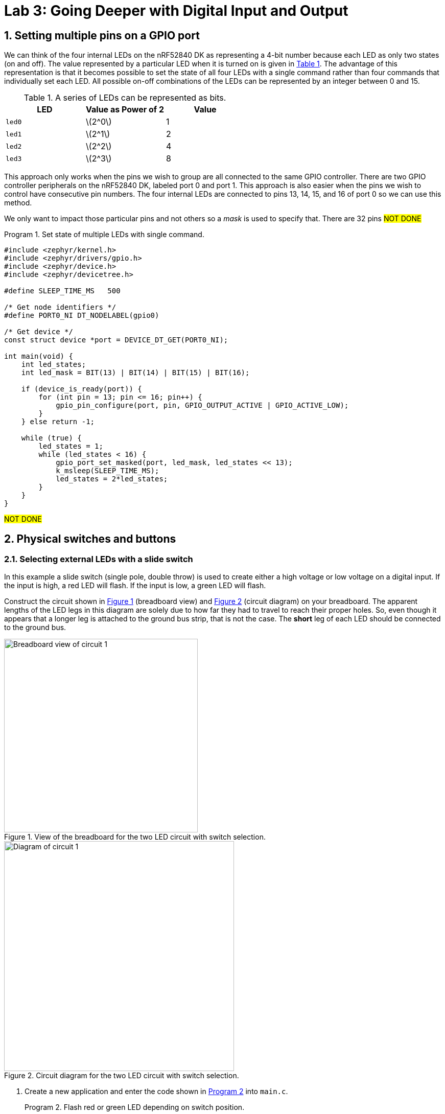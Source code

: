 :lab: 3
:sectnums:
:imagesdir: ../images
:source-language: c
:listing-caption: Program
:example-caption: Exercise
:xrefstyle: short
:experimental:
:stem: latexmath
:nrf-toolchain: v2.6.1
:nrf-sdk: 2.6.1
:Omega: &#937;
:Delta: &#916;
= Lab 3: Going Deeper with Digital Input and Output

== Setting multiple pins on a GPIO port

We can think of the four internal LEDs on the nRF52840 DK as representing a 4-bit number because each LED as only two states (on and off). The value represented by a particular LED when it is turned on is given in <<table-leds-as-bits>>. The advantage of this representation is that it becomes possible to set the state of all four LEDs with a single command rather than four commands that individually set each LED. All possible on-off combinations of the LEDs can be represented by an integer between 0 and 15.

[[table-leds-as-bits]]
.A series of LEDs can be represented as bits.
[cols="1,1,1"]
|===
|LED |Value as Power of 2|Value

|`led0`
|stem:[2^0]
|1

|`led1`
|stem:[2^1]
|2

|`led2`
|stem:[2^2]
|4

|`led3`
|stem:[2^3]
|8
|===

This approach only works when the pins we wish to group are all connected to the same GPIO controller. There are two GPIO controller peripherals on the nRF52840 DK, labeled port 0 and port 1. This approach is also easier when the pins we wish to control have consecutive pin numbers. The four internal LEDs are connected to pins 13, 14, 15, and 16 of port 0 so we can use this method.

We only want to impact those particular pins and not others so a _mask_ is used to specify that. There are 32 pins #NOT DONE#

[source, c]
[[program-leds-via-port]]
.Set state of multiple LEDs with single command.
----
#include <zephyr/kernel.h>
#include <zephyr/drivers/gpio.h>
#include <zephyr/device.h>
#include <zephyr/devicetree.h>

#define SLEEP_TIME_MS   500

/* Get node identifiers */
#define PORT0_NI DT_NODELABEL(gpio0)

/* Get device */
const struct device *port = DEVICE_DT_GET(PORT0_NI);

int main(void) {
    int led_states;
    int led_mask = BIT(13) | BIT(14) | BIT(15) | BIT(16);

    if (device_is_ready(port)) {
        for (int pin = 13; pin <= 16; pin++) {
            gpio_pin_configure(port, pin, GPIO_OUTPUT_ACTIVE | GPIO_ACTIVE_LOW);
        }
    } else return -1;

    while (true) {
        led_states = 1;
        while (led_states < 16) {
            gpio_port_set_masked(port, led_mask, led_states << 13);
            k_msleep(SLEEP_TIME_MS);
            led_states = 2*led_states;
        }
    }
}
----

#NOT DONE#

== Physical switches and buttons

=== Selecting external LEDs with a slide switch

In this example a slide switch (single pole, double throw) is used to create either a high voltage or low voltage on a digital input.  If the input is high, a red LED will flash.  If the input is low, a green LED will flash.

Construct the circuit shown in <<img-circuit2-breadboardview>> (breadboard view) and <<img-circuit2-diagram>> (circuit diagram) on your breadboard. The apparent lengths of the LED legs in this diagram are solely due to how far they had to travel to reach their proper holes.  So, even though it appears that a longer leg is attached to the ground bus strip, that is not the case.  The *short* leg of each LED should be connected to the ground bus.

[#img-circuit2-breadboardview]
.View of the breadboard for the two LED circuit with switch selection.
image::external-leds-switch-breadboard.png[Breadboard view of circuit 1,379]

[#img-circuit2-diagram]
.Circuit diagram for the two LED circuit with switch selection.
image::external-leds-switch-diagram.png[Diagram of circuit 1,450]

. Create a new application and enter the code shown in <<program-led-selector>> into `main.c`.
+
[source, c]
[[program-led-selector]]
.Flash red or green LED depending on switch position.
----
#include <zephyr/kernel.h>
#include <zephyr/drivers/gpio.h>
#include <zephyr/device.h>

#define SLEEP_TIME 200

/* Get node identifiers using label */ // <1>
#define RED_NI DT_NODELABEL(red_led)
#define GREEN_NI DT_NODELABEL(green_led)
#define SWITCH_NI DT_NODELABEL(slider)

/* Get gpio specs */
const struct gpio_dt_spec redLED = GPIO_DT_SPEC_GET(RED_NI, gpios);
const struct gpio_dt_spec greenLED = GPIO_DT_SPEC_GET(GREEN_NI, gpios);
const struct gpio_dt_spec slideSwitch = GPIO_DT_SPEC_GET(SWITCH_NI, gpios);

int main() {
    if (device_is_ready(redLED.port)) { // <2>
        gpio_pin_configure_dt(&redLED, GPIO_OUTPUT_ACTIVE);
        gpio_pin_configure_dt(&greenLED, GPIO_OUTPUT_ACTIVE);
        gpio_pin_configure_dt(&slideSwitch, GPIO_INPUT);
    } else return -1;

    while (true) {
        if (gpio_pin_get_dt(&slideSwitch)) {  // <3>
            gpio_pin_toggle_dt(&redLED);
            k_msleep(SLEEP_TIME);
        } else { 
            gpio_pin_toggle_dt(&greenLED);
            k_msleep(SLEEP_TIME);
        }
    }
}
----
<1> #NOT DONE# A `DigitalIn` has a value of either 1 (if the voltage is above the 2.3 V) or 0 (if the voltage is below 1.0 V).  Recall that 1 means true and 0 means false, so no additional logic testing is necessary.
<2> A more compact way to create blinking uses the logical NOT operator `!`. The NOT operator changes true values (or a 1) to false (or a 0) and a false value (or a 0) to true (or a 1). With this approach you can cut the code in half because you don't need separate off and on sections.
+
. Select btn:[Add build configuration panel] through the nRF Connect side bar and select our board as the target. Uncheck the **Build after generating configuration** box so the final button becomes btn:[Generate Configuration]. Click on this button.
. In the **Actions** section of the nRF Connect side panel, hover over the **Devicetree** entry to reveal the more options indicator (three dots) on the right. From that, select **Create overlay**.
. Select btn:[Skip] as the next step from the **Overlay file created** dialog.
. Add the following to the `nrf52840dk_nrf52840.overlay` file that was created.
+
[source, dts]
[[dtoverlay-led-selector]]
.The overlay file allows us to configure both input and output pins.
----
/{
  leds {
    red_led: led_4 { // <1>
      gpios = <&gpio0 28 GPIO_ACTIVE_HIGH>;
      label = "External red LED";
    };
    green_led: led_5 {
      gpios = <&gpio0 29 GPIO_ACTIVE_HIGH>;
      label = "External green LED";
    };
  };
  buttons { // <2>
    slider: button_4 { // <3>
      gpios = <&gpio0 3 GPIO_ACTIVE_HIGH>; // <4>
      label = "External SPDT slide switch";
    }
  }
};
----
<1> Our first new node in the devicetree has a node identifier of `led_4` and a label of `red_led`. We are using the label rather than an alias to access this node in `main.c`.
<2> A `button` section exists in the devicetree for GPIO inputs. We are adding an entry to this section.
<3> Our external slide switch is given the label `slider` and has the node identifier `button_4` (`button_0` through `button_3` are the buttons on the development board).
<4> This switch is connected to P0.03 and will have a `true` value when the voltage is high.
+
. You now want to perform a **pristine build** because the devicetree has been altered. The pristine build option can be found in the **Actions** section of the nRF Connect side panel. Hovering over **Build** will reveal the pristine build icon. Click on the icon:arrow-rotate-right[].
+
[#img-pristine-build]
.The pristine build icon appears on the right hand side of the Build action upon hovering.
image::nrf-connect-pristine-build-icon.png[Pristine build icon,481,201]
+
. Use the **Flash** action to send the program to your board. If everything has been done correctly, you should see lit red and green LEDs alternating.

IMPORTANT: Demonstrate that you have successfully assembled this circuit and downloaded this program.

NOTE: Leave the switch in place when you are done but remove the LEDs and resistors.

=== Heart rate selector

Our goal in this section is to create a program that uses the switch to select the rate that an LED flashes. When the switch is in the OFF position it will flash at a fast rate (five times per second) and when it is in the ON position it will flash at a slower rate (one time per second). This means we need to switch between the two possible sleep times. As an additional goal we want to make it easy to find and change the two heart rate settings. We will need some new programming tools to pull this off.

==== Preprocessor definitions make code easier to read

Rather than putting specific numbers into your code where they are actually used, a good design approach is to instead associate those numbers with symbolic names. Those symbolic definitions should be put in one place so they are easy to find. This may not seem that important with small programs, but as your programs grow in complexity it will be a helpful habit.

We can use a preprocessor directive to do this. As you may recall, the first step of the build process is to have the preprocessor manipulate your source code file before it is passed to the compiler. The `#define` directive is the particular method we will use for this task. It allows us to create find-and-replace rules. In the heart rate selector program we will have the following find-and-replace rules:
----
  #define FAST_HEART_RATE 5
  #define SLOW_HEART_RATE 1
  #define ONE_SECOND 1000ms
----
After the `#define` directive we give a symbolic name (our convention will be to write this in all upper case with underscores between words, a formatting called *upper snake case*). This is followed by a space and then the text we want to have replace that symbolic name. Here I have defined the two rates as well as the chrono duration literal corresponding to 1 second (but expressed in milliseconds).

Later in the code the `sleep_for` command for fast flashing is written using the symbolic names:
----
  ThisThread::sleep_for(ONE_SECOND / FAST_HEART_RATE / 2);
----
but this is not what the compiler will see. Instead the preprocessor will replace each symbolic name with its value so the compiler gets:
----
  ThisThread::sleep_for(1000ms / 5 / 2);
----
The `ONE_SECOND / FAST_HEART_RATE` calculates the total on-and-off time for one blink. Half of this should be for on and other half for off so that is why there is the additional `/ 2`.

==== The heart rate selector code

Create a new program with the contents of <<program-blinkselector>> and then upload to the microcontroller. Verify that the flashing LED has two different rates: a faster one when the button is not pressed and a slower one when it is held down.

[source]
[[program-blinkselector]]
.Program to select the LED flashing rate using a switch
----
#include "mbed.h"

// Flashing rates in blinks per second
#define FAST_HEART_RATE 5
#define SLOW_HEART_RATE 1
#define ONE_SECOND 1000ms

DigitalOut switchIndicator(LED1);
DigitalOut heart(LED4);
DigitalIn switchInput(p7);

int main() {
  while (true) {
    heart = !heart;
    switchIndicator = switchInput;
    if (switchInput) {
      ThisThread::sleep_for(ONE_SECOND / FAST_HEART_RATE / 2);
    } else {
      ThisThread::sleep_for(ONE_SECOND / SLOW_HEART_RATE / 2);
    }
  }
}
----

== Your Turn

The remaining activities today will be done as pair programming assignments (that is, with a partner). Go to our Blackboard page and look up your partner assignment for today.

====
[[assignment-momentary-button-selector]]
.Assignment {lab}.{counter:assignment}
Repeat <<program-led-selector>> (with the red and green LEDs) but replace the slide switch with a momentary push button.  This is a SPST (single pole, single throw) button despite having four terminals.  However, pairs of terminals are connected so there are really only two independent terminals.  When the button is pushed down, the terminals on opposite sides are connected.  Remember, the default configuration of a digital input is to use an internal pull-down resistor.

IMPORTANT: Remember to document your hardware connections in `README.md`.
====

====
[[assignment-rate-toggler]]
.Assignment {lab}.{counter:assignment}
We can also make the action of a complete button press (depressed followed by a release) toggle between two different blinking rates. This means that we need to keep track of additional information that reflects its history, not just the current status of the button. This information is called the *state* of the system. In this example there are two important state variables to store:

* item the current flash rate (which has two options, slow and fast)
* item the previous status of the button

as well as the current status of the button. The flow diagram in <<img-blinkratetogglerflow>> gives an overview of the logic required to implement blink rate toggling with this state information.

[#img-blinkratetogglerflow]
.Diagram of the logic for the blink rate toggle program. This requires two stored state variables: one for the blink rate and one for the previous button status.
image::heart_rate_toggler.png[Breadboard view of circuit 1,324]

Because `DigitalIn` reports its status using an integer, it makes sense to store that status in an integer. The other state variable holds information about the flash rate mode. In the current program we only have two possible options for that, but we could easily imagine that in the future we might want to add a third or even a fourth option. Because it is countable an obvious choice is once again an integer variable. We could use the standard `int`` for this, but to make the code easier for humans to understand we will instead use a special integer version: `enum`.

The name `enum` is short for enumerated. This is a word that means something is associated with a number. In this case we are going to write our program using human-friendly names to refer to the different flashing rate modes, but behind the scenes these will be stored as integers. The first thing we do is to define that enumeration:
----
  enum rateState_t {FastMode, SlowMode};
----
Our custom variable type is given the name `rateState_t`. It has only two possible values: `FastMode` and `SlowMode`. The computer treats these as if they were the numbers 0 (for `FastMode`) and 1 (for `SlowMode`).

NOTE: The Mbed OS convention is to end custom variable type names with `_t` and to write the possible value names of an `enum` in upper camel case. 

Inside of the `main` function we will then declare a variable `rateMode` that is of this type and is initially set to the fast mode.
----
  rateState_t rateMode = FastMode;
----
The meaning of this is less ambiguous to a human reader of the code than the alternative version using the standard `int`:
----
  int rateMode = 0;
----

We have previously toggled an integer using the NOT operator `!` so you might think we could write
----
  rateMode = !rateMode;
----
to switch from one rate mode to the other. However, there is a problem which is best illustrated with an example scenario. Suppose we start with `rateMode` equal to `FastMode`. We know that `FastMode` is represented by 0 and `!0` is 1. We might think that this would be no problem because `SlowMode` corresponds to 1. However, there is directionality to that correspondence. Names are automatically converted to their corresponding integers but integers are not automatically converted to the names. This results in an error because an `enum` variable wants only the defined names to be assigned to it and 1 is not one of those names. To get around this, we need to explicitly tell the compiler to convert integers to names. We do this by telling it the mapping to use in parentheses to the left of the operation that produces the integer. This means that correct way to produce toggling behavior is
----
  rateMode = (rateState_t)!rateMode;
----
This conversion from one variable type (`int`) to another (`rateState_t`) is called *type casting*.

The previous program had an `if...else` statement with a simple condition. The state of the button was either 0 or 1. This time we will need to write more complicated conditions. We will consider the easier of those first: selecting the appropriate sleep time based on `rateMode`. In this case all we need to do is to check whether `rateMode` is equal to `FastMode`.

As we have seen earlier, the `=` operator doesn't mean "`Is the thing on the left equal to the thing on the right?`" Instead, it means "`Assign the value of the thing on the right to the thing on the left.`'' In other words, it is a command, not a question. So how do we ask whether `rateMode` is equal to `FastMode`? The answer in C++ is the logical equal operator `==` (two consecutive equal sign characters). This means that we will write
----
  if (rateMode == FastMode) {
----
to begin the `if...else` statement.

Next we have the compound condition "`Is the current button state different than the previous button state AND is the button currently released?`" We can break this into three questions:

* Is the button currently released?
* Is the current button state not equal to the previous button state?
* Are the answers to questions 1 and 2 both yes?

We will now look at each these in turn, assuming the current state of the button is saved to `currBtn` and the previous state of the button to `prevBtn`.
[horizontal,labelwidth=20]
Question 1:: Remembering that the button reads high when it is released, the condition corresponding to the question "`Is the button currently released?`" is simply `currBtn`.
Question 2:: The NOT EQUAL logic operator in C++ is `!=`. This means the condition "`Is the current button state NOT EQUAL to the previous button state?`" is `currBtn != prevBtn`.
Question 3:: The question "`Are the answers to questions 1 and 2 both yes`" requires the AND logic operator. In C++ AND is written as `&&`. We need to enclose each of the condition statements inside of parentheses so the opening of this `if...else` structure is finally given as:
----
if ((currBtn != prevBtn) && (currBtn)) {
----

Create a new program with the contents of <<program-blinktoggler>> and then upload to the microcontroller. Verify that the rate of the flashing LED toggles between its two rates when you press-and-release the button. You should observe that sometimes the rate doesn't toggle correctly if the press-and-release happens too quickly. We will learn techniques later that avoid this problem.

[source]
[[program-blinktoggler]]
.Program to toggle the LED flashing rate using a button.
----
#include "mbed.h"

DigitalOut btnIndicator(LED1);
DigitalOut heart(LED4);
DigitalIn pb(p7);

// Flashing rates in blinks per second
#define FAST_HEART_RATE 5
#define SLOW_HEART_RATE 1
#define ONE_SECOND 1000ms

enum rateState_t {FastMode, SlowMode};

int main() {
  rateState_t rateMode = FastMode;
  int prevBtn = pb.read();
  int currBtn;
  
  while (true) {
    heart = !heart;
    currBtn = pb.read(); // Read button once per loop
    btnIndicator = currBtn;
    if ((currBtn != prevBtn) && (currBtn)) {
        rateMode = (rateState_t)!rateMode;
    }
    prevBtn = currBtn;
    if (rateMode == FastMode) {
      ThisThread::sleep_for(ONE_SECOND / FAST_HEART_RATE / 2);
    } else {
      ThisThread::sleep_for(ONE_SECOND / SLOW_HEART_RATE / 2);
    }
  }
}
----

Your first task in this assignment is to explain *why* the rate will sometimes fail to toggle if the press-and-release of the button happens too quickly. Does _too quickly_ always have the same meaning or does it depend on the current flashing rate?

Your second task is to intentionally make an error, changing the condition of the `if` to `rateMode = FastMode` (where the assignment operator is used instead of the logical equality operator). Build the project. Does the compiler give you any indication that something might be wrong?
Next, upload the modified program to the microcontroller. Observe the new behavior and explain *why* it does what it does.
====